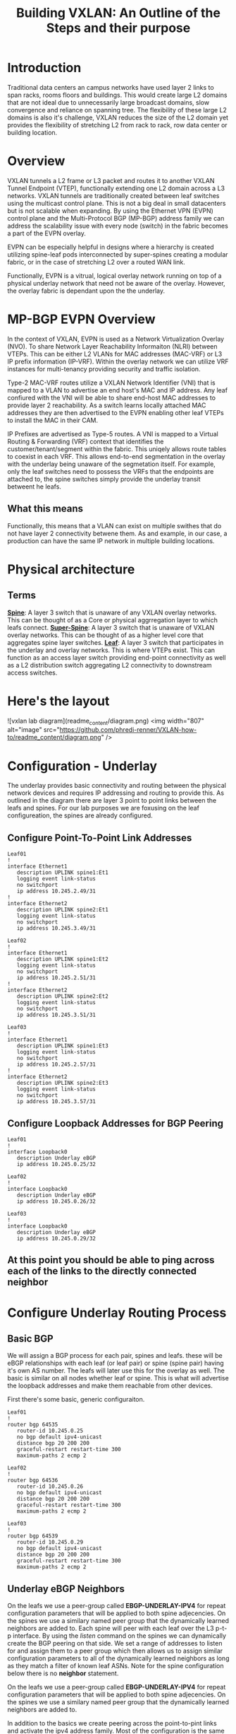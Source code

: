 #+title:Building VXLAN: An Outline of the Steps and their purpose

* Introduction
Traditional data centers an campus networks have used layer 2 links to span racks, rooms floors and buildings. This would create large L2 domains that are not ideal due to unnecessarily large broadcast domains, slow convergence and reliance on spanning tree. The flexibility of these large L2 domains is also it's challenge, VXLAN reduces the size of the L2 domain yet provides the flexibility of stretching L2 from rack to rack, row data center or building location.

* Overview
VXLAN tunnels a L2 frame or L3 packet and routes it to another VXLAN Tunnel Endpoint (VTEP), functionally extending one L2 domain across a L3 networks. VXLAN tunnels are traditionally created between leaf switches using the multicast control plane. This is not a big deal in small datacenters but is not scalable when expanding. By using the Ethernet VPN (EVPN) control plane and the Multi-Protocol BGP (MP-BGP) address family we can address the scalability issue with every node (switch) in the fabric becomes a part of the EVPN overlay.

EVPN can be especially helpful in designs where a hierarchy is created utilizing spine-leaf pods interconnected by super-spines creating a modular fabric, or in the case of stretching L2 over a routed WAN link.

Functionally, EVPN is a vitrual, logical overlay network running on top of a physical underlay network that need not be aware of the overlay. However, the overlay fabric is dependant upon the the underlay.

* MP-BGP EVPN Overview
In the context of VXLAN, EVPN is used as a Network Virtualization Overlay (NVO). To share Network Layer Reachability Informaiton (NLRI) between VTEPs. This can be either L2 VLANs for MAC addresses (MAC-VRF) or L3 IP prefix information (IP-VRF). Within the overlay network we can utilize VRF instances for multi-tenancy providing security and traffic isolation.

Type-2 MAC-VRF routes utilize a VXLAN Network Identifier (VNI) that is mapped to a VLAN to advertise an end host's MAC and IP address. Any leaf confiured with the VNI will be able to share end-host MAC addresses to provide layer 2 reachability. As a switch learns locally attached MAC addresses they are then advertised to the EVPN enabling other leaf VTEPs to install the MAC in their CAM.

IP Prefixes are advertised as Type-5 routes. A VNI is mapped to a Virtual Routing & Forwarding (VRF) context that identifies the customer/tenant/segment within the fabric. This uniqely allows route tables to coexist in each VRF. This allows end-to-end segmentation in the overlay with the underlay being unaware of the segmetation itself. For example, only the leaf switches need to possess the VRFs that the endpoints are attached to, the spine switches simply provide the underlay transit betweent he leafs.

** What this means
Functionally, this means that a VLAN can exist on multiple swithes that do not have layer 2 connectivity betwene them. As and example, in our case, a production can have the same IP network in multiple building locations.

* Physical architecture
** Terms
_*Spine*_: A layer 3 switch that is unaware of any VXLAN overlay networks. This can be thought of as a Core or physical aggrregation layer to which leafs connect.
_*Super-Spine*_: A layer 3 switch that is unaware of VXLAN overlay networks. This can be thought of as a higher level core that aggregates spine layer switches.
_*Leaf*_: A layer 3 switch that participates in the underlay and overlay networks. This is where VTEPs exist. This can function as an access layer switch providing end-point connectivity as well as a L2 distribution switch aggregating L2 connectivity to downstream access switches.

* Here's the layout

![vxlan lab diagram](readme_content/diagram.png)
<img width="807" alt="image" src="https://github.com/phredi-renner/VXLAN-how-to/readme_content/diagram.png" />

* Configuration - Underlay
The underlay provides basic connectivity and routing between the physical network devices and requires IP addressing and routing to provide this. As outlined in the diagram there are layer 3 point to point links between the leafs and spines. For our lab purposes we are foxusing on the leaf configureation, the spines are already configured.

** Configure Point-To-Point Link Addresses
#+begin_src
Leaf01
!
interface Ethernet1
   description UPLINK spine1:Et1
   logging event link-status
   no switchport
   ip address 10.245.2.49/31
!
interface Ethernet2
   description UPLINK spine2:Et1
   logging event link-status
   no switchport
   ip address 10.245.3.49/31
#+end_src
#+begin_src
Leaf02
!
interface Ethernet1
   description UPLINK spine1:Et2
   logging event link-status
   no switchport
   ip address 10.245.2.51/31
!
interface Ethernet2
   description UPLINK spine2:Et2
   logging event link-status
   no switchport
   ip address 10.245.3.51/31
#+end_src
#+begin_src
Leaf03
!
interface Ethernet1
   description UPLINK spine1:Et3
   logging event link-status
   no switchport
   ip address 10.245.2.57/31
!
interface Ethernet2
   description UPLINK spine2:Et3
   logging event link-status
   no switchport
   ip address 10.245.3.57/31
#+end_src

** Configure Loopback Addresses for BGP Peering
#+begin_src
Leaf01
!
interface Loopback0
   description Underlay eBGP
   ip address 10.245.0.25/32
#+end_src
#+begin_src
Leaf02
!
interface Loopback0
   description Underlay eBGP
   ip address 10.245.0.26/32
#+end_src
#+begin_src
Leaf03
!
interface Loopback0
   description Underlay eBGP
   ip address 10.245.0.29/32
#+end_src

** At this point you should be able to ping across each of the links to the directly connected neighbor

* Configure Underlay Routing Process
** Basic BGP
We will assign a BGP process for each pair, spines and leafs. these will be eBGP relationships with each leaf (or leaf pair) or spine (spine pair) having it's own AS number. The leafs will later use this for the overlay as well. The basic is similar on all nodes whether leaf or spine. This is what will advertise the loopback addresses and make them reachable from other devices.

First there's some basic, generic configuraiton.

#+begin_src
Leaf01
!
router bgp 64535
   router-id 10.245.0.25
   no bgp default ipv4-unicast
   distance bgp 20 200 200
   graceful-restart restart-time 300
   maximum-paths 2 ecmp 2
#+end_src
#+begin_src
Leaf02
!
router bgp 64536
   router-id 10.245.0.26
   no bgp default ipv4-unicast
   distance bgp 20 200 200
   graceful-restart restart-time 300
   maximum-paths 2 ecmp 2
#+end_src
#+begin_src
Leaf03
!
router bgp 64539
   router-id 10.245.0.29
   no bgp default ipv4-unicast
   distance bgp 20 200 200
   graceful-restart restart-time 300
   maximum-paths 2 ecmp 2
#+end_src

** Underlay eBGP Neighbors
On the leafs we use a peer-group called *EBGP-UNDERLAY-IPV4* for repeat configuration parameters that will be applied to both spine adjecencies. On the spines we use a similary named peer group that the dynamically learned neighbors are added to.
Each spine will peer with each leaf over the L3 p-t-p interface. By using the /listen/ command on the spines we can dynamically create the BGP peering on that side. We set a range of addresses to listen for and assign them to a peer group which then allows us to assign similar configuration parameters to all of the dynamically learned neighbors as long as they match a filter of known leaf ASNs. Note for the spine configuration below there is no *neighbor* statement.

On the leafs we use a peer-group called *EBGP-UNDERLAY-IPV4* for repeat configuration parameters that will be applied to both spine adjecencies. On the spines we use a similary named peer group that the dynamically learned neighbors are added to.

In addition to the basics we create peering across the point-to-pint links and activate the ipv4 address family. Most of the configuration is the same on all leafs, with the only differences being the BGP ASN, router-id and peer address to match with the point-to-point links.
#+begin_src
Leaf01
!
router bgp 64535
   router-id 10.245.0.25
   no bgp default ipv4-unicast
   distance bgp 20 200 200
   graceful-restart restart-time 300
   maximum-paths 2 ecmp 2
   neighbor EBGP-UNDERLAY-IPV4 peer group
   neighbor EBGP-UNDERLAY-IPV4 remote-as 64512
   neighbor EBGP-UNDERLAY-IPV4 graceful-restart
   neighbor EBGP-UNDERLAY-IPV4 password 7 YJzOEZJg+RZNENCoPvARl52sBjFfAn6Q
   neighbor EBGP-UNDERLAY-IPV4 send-community
   neighbor EBGP-UNDERLAY-IPV4 maximum-routes 100000 warning-only
   neighbor 10.245.2.48 peer group EBGP-UNDERLAY-IPV4
   neighbor 10.245.3.48 peer group EBGP-UNDERLAY-IPV4
   redistribute connected route-map REDIST-CONN-IPV4
   !
   address-family ipv4
      neighbor EBGP-UNDERLAY-IPV4 activate
#+end_src
#+begin_src
Leaf02
!
router bgp 64536
   router-id 10.245.0.26
   no bgp default ipv4-unicast
   distance bgp 20 200 200
   graceful-restart restart-time 300
   maximum-paths 2 ecmp 2
   neighbor EBGP-UNDERLAY-IPV4 peer group
   neighbor EBGP-UNDERLAY-IPV4 remote-as 64512
   neighbor EBGP-UNDERLAY-IPV4 graceful-restart
   neighbor EBGP-UNDERLAY-IPV4 password 7 YJzOEZJg+RZNENCoPvARl52sBjFfAn6Q
   neighbor EBGP-UNDERLAY-IPV4 send-community
   neighbor EBGP-UNDERLAY-IPV4 maximum-routes 100000 warning-only
   neighbor 10.245.2.50 peer group EBGP-UNDERLAY-IPV4
   neighbor 10.245.3.50 peer group EBGP-UNDERLAY-IPV4
   redistribute connected route-map REDIST-CONN-IPV4
   !
   address-family ipv4
      neighbor EBGP-UNDERLAY-IPV4 activate
#+end_src
#+begin_src
Leaf03
!
router bgp 64539
   router-id 10.245.0.29
   no bgp default ipv4-unicast
   distance bgp 20 200 200
   graceful-restart restart-time 300
   maximum-paths 2 ecmp 2
   neighbor EBGP-UNDERLAY-IPV4 peer group
   neighbor EBGP-UNDERLAY-IPV4 remote-as 64512
   neighbor EBGP-UNDERLAY-IPV4 graceful-restart
   neighbor EBGP-UNDERLAY-IPV4 password 7 YJzOEZJg+RZNENCoPvARl52sBjFfAn6Q
   neighbor EBGP-UNDERLAY-IPV4 send-community
   neighbor EBGP-UNDERLAY-IPV4 maximum-routes 100000 warning-only
   neighbor 10.245.2.56 peer group EBGP-UNDERLAY-IPV4
   neighbor 10.245.3.56 peer group EBGP-UNDERLAY-IPV4
   redistribute connected route-map REDIST-CONN-IPV4
   !
   address-family ipv4
      neighbor EBGP-UNDERLAY-IPV4 activate
#+end_src



*** Access Lists - same applies on all devices
#+begin_src
ip prefix-list OVERLAY-LOOPBACKS-IPV4 seq 10 permit 10.245.1.0/24 eq 32
ip prefix-list UNDERLAY-LOOPBACKS-IPV4 seq 10 permit 10.245.0.0/24 eq 32
ip prefix-list UNDERLAY-P2P-IPV4 seq 10 permit 10.245.2.0/24 le 31
ip prefix-list UNDERLAY-P2P-IPV4 seq 20 permit 10.245.3.0/24 le 31
!
route-map REDIST-CONN-IPV4 permit 10
   match ip address prefix-list OVERLAY-LOOPBACKS-IPV4
!
route-map REDIST-CONN-IPV4 permit 20
   match ip address prefix-list UNDERLAY-LOOPBACKS-IPV4
!
route-map REDIST-CONN-IPV4 permit 30
   match ip address prefix-list UNDERLAY-P2P-IPV4
#+end_src

** At this point the Underlay network should be functional
- Each spine should have three BGP neighbors, one to each leaf.  Each leaf should show each spine as a neighbor. For example:
#+begin_src
spine1#sh bgp summ
BGP summary information for VRF default
Router identifier 10.245.0.5, local AS number 64512
Neighbor             AS Session State AFI/SAFI                AFI/SAFI State   NLRI Rcd   NLRI Acc
----------- ----------- ------------- ----------------------- -------------- ---------- ----------
10.245.2.49       64535 Established   IPv4 Unicast            Negotiated              4          4
10.245.2.51       64536 Established   IPv4 Unicast            Negotiated              4          4
10.245.2.57       64539 Established   IPv4 Unicast            Negotiated              4          4
spine1#sh ip bgp summ
BGP summary information for VRF default
Router identifier 10.245.0.5, local AS number 64512
Neighbor Status Codes: m - Under maintenance
  Neighbor    V AS           MsgRcvd   MsgSent  InQ OutQ  Up/Down State   PfxRcd PfxAcc
  10.245.2.49 4 64535            239       238    0    0 03:14:14 Estab   4      4
  10.245.2.51 4 64536             95        92    0    0 01:11:06 Estab   4      4
  10.245.2.57 4 64539             76        75    0    0 00:58:29 Estab   4      4
spine1#
#+end_src

#+begin_src
leaf01#sh ip bgp summ
BGP summary information for VRF default
Router identifier 10.245.0.25, local AS number 64535
Neighbor Status Codes: m - Under maintenance
  Neighbor    V AS           MsgRcvd   MsgSent  InQ OutQ  Up/Down State   PfxRcd PfxAcc
  10.245.2.48 4 64512            235       236    0    0 03:11:45 Estab   10     10
  10.245.3.48 4 64512            236       239    0    0 03:11:45 Estab   10     10
leaf01#
leaf01#sh bgp summ
BGP summary information for VRF default
Router identifier 10.245.0.25, local AS number 64535
Neighbor             AS Session State AFI/SAFI                AFI/SAFI State   NLRI Rcd   NLRI Acc
----------- ----------- ------------- ----------------------- -------------- ---------- ----------
10.245.2.48       64512 Established   IPv4 Unicast            Negotiated             10         10
10.245.3.48       64512 Established   IPv4 Unicast            Negotiated             10         10
leaf01#
#+end_src

* Configure the EVPN Overlay
** Enable EVPN Capabiity
The command:
#+begin_src
service routing protocols model multi-agent
#+end_src
Enables EVPN capability and will require a reboot of the switch to take effect. This would be a command to enter when first gettign started.

Some models of switch will require VXLAN routing to be enabled in the tcam profile:
#+begin_src
hardware tcam profile vxlan-routing
#+end_src
** Configure the BGP EVPN Overlay
Here we are creating a BGP peering between the Spine and Leaf

On each Leaf, configure a peer group with:

- Neighbor to the Loopback IP address of each Spine using the Loopback0 interface as the source
- Configure ebgp-multihop 3 to account for possibility of a Leaf needing to establish an EVPN BGP adjacency with a Spine through it’s peer link, this is in the case where there are two leafs with an MLAG between them
- The send-community extended command is required for attributes to be sent between EVPN peers
- Activate the evpn address-family for the appropriate peer-group
#+begin_src
Leaf01
!
router bgp 64535
   neighbor EVPN-OVERLAY-IPV4 peer group
   neighbor EVPN-OVERLAY-IPV4 remote-as 64512
   neighbor EVPN-OVERLAY-IPV4 update-source Loopback0
   neighbor EVPN-OVERLAY-IPV4 ebgp-multihop 3
   neighbor EVPN-OVERLAY-IPV4 graceful-restart
   neighbor EVPN-OVERLAY-IPV4 password 7 5CCCJRiTkuVwWgNB+hJm51l2uVbPlPYj
   neighbor EVPN-OVERLAY-IPV4 send-community
   neighbor EVPN-OVERLAY-IPV4 maximum-routes 100000 warning-only
   neighbor 10.245.0.5 peer group EVPN-OVERLAY-IPV4
   neighbor 10.245.0.6 peer group EVPN-OVERLAY-IPV4
   !
   address-family evpn
      neighbor EVPN-OVERLAY-IPV4 activate
#+end_src
#+begin_src
Leaf02
!
router bgp 64536
   neighbor EVPN-OVERLAY-IPV4 peer group
   neighbor EVPN-OVERLAY-IPV4 remote-as 64512
   neighbor EVPN-OVERLAY-IPV4 update-source Loopback0
   neighbor EVPN-OVERLAY-IPV4 ebgp-multihop 3
   neighbor EVPN-OVERLAY-IPV4 graceful-restart
   neighbor EVPN-OVERLAY-IPV4 password 7 5CCCJRiTkuVwWgNB+hJm51l2uVbPlPYj
   neighbor EVPN-OVERLAY-IPV4 send-community
   neighbor EVPN-OVERLAY-IPV4 maximum-routes 100000 warning-only
   neighbor 10.245.0.5 peer group EVPN-OVERLAY-IPV4
   neighbor 10.245.0.6 peer group EVPN-OVERLAY-IPV4
   !
   address-family evpn
      neighbor EVPN-OVERLAY-IPV4 activate
#+end_src
#+begin_src
Leaf03
!
router bgp 64539
   neighbor EVPN-OVERLAY-IPV4 peer group
   neighbor EVPN-OVERLAY-IPV4 remote-as 64512
   neighbor EVPN-OVERLAY-IPV4 update-source Loopback0
   neighbor EVPN-OVERLAY-IPV4 ebgp-multihop 3
   neighbor EVPN-OVERLAY-IPV4 graceful-restart
   neighbor EVPN-OVERLAY-IPV4 password 7 5CCCJRiTkuVwWgNB+hJm51l2uVbPlPYj
   neighbor EVPN-OVERLAY-IPV4 send-community
   neighbor EVPN-OVERLAY-IPV4 maximum-routes 100000 warning-only
   neighbor 10.245.0.5 peer group EVPN-OVERLAY-IPV4
   neighbor 10.245.0.6 peer group EVPN-OVERLAY-IPV4
   !
   address-family evpn
      neighbor EVPN-OVERLAY-IPV4 activate
#+end_src

** Validate EVPN Neighbors
At this point the EVP neighbors should be estabished between the Leafs and Spines, so we are now ready to transport VXLAN traffic.

From the perspective of the spines we should have EVPN BGP peering with ech of the leafs:
#+begin_src
spine1#sh bgp summ
BGP summary information for VRF default
Router identifier 10.245.0.5, local AS number 64512
Neighbor             AS Session State AFI/SAFI                AFI/SAFI State   NLRI Rcd   NLRI Acc
----------- ----------- ------------- ----------------------- -------------- ---------- ----------
10.245.0.25       64535 Established   L2VPN EVPN              Negotiated              1          1
10.245.0.26       64536 Established   L2VPN EVPN              Negotiated              1          1
10.245.0.29       64539 Established   L2VPN EVPN              Negotiated              1          1
10.245.2.49       64535 Established   IPv4 Unicast            Negotiated              4          4
10.245.2.51       64536 Established   IPv4 Unicast            Negotiated              4          4
10.245.2.57       64539 Established   IPv4 Unicast            Negotiated              4          4
spine1#
spine1#sh bgp evpn summ
BGP summary information for VRF default
Router identifier 10.245.0.5, local AS number 64512
Neighbor Status Codes: m - Under maintenance
  Neighbor    V AS           MsgRcvd   MsgSent  InQ OutQ  Up/Down State   PfxRcd PfxAcc
  10.245.0.25 4 64535            260       257    0    0 03:23:30 Estab   1      1
  10.245.0.26 4 64536            106       105    0    0 01:20:19 Estab   1      1
  10.245.0.29 4 64539             85        85    0    0 01:07:08 Estab   1      1
spine1#
#+end_src

From the perspective of the leaf, there should be peering with each spine:
#+begin_src
leaf01#sh bgp summ
BGP summary information for VRF default
Router identifier 10.245.0.25, local AS number 64535
Neighbor             AS Session State AFI/SAFI                AFI/SAFI State   NLRI Rcd   NLRI Acc
----------- ----------- ------------- ----------------------- -------------- ---------- ----------
10.245.0.5        64512 Established   L2VPN EVPN              Negotiated              2          2
10.245.0.6        64512 Established   L2VPN EVPN              Negotiated              2          2
10.245.2.48       64512 Established   IPv4 Unicast            Negotiated             10         10
10.245.3.48       64512 Established   IPv4 Unicast            Negotiated             10         10
leaf01#sh bgp evpn summ
BGP summary information for VRF default
Router identifier 10.245.0.25, local AS number 64535
Neighbor Status Codes: m - Under maintenance
  Neighbor   V AS           MsgRcvd   MsgSent  InQ OutQ  Up/Down State   PfxRcd PfxAcc
  10.245.0.5 4 64512            259       263    0    0 03:25:27 Estab   2      2
  10.245.0.6 4 64512            256       265    0    0 03:25:27 Estab   2      2
leaf01#
#+end_src

* Configure VXLAN Tunnel Endpoints (VTEP) on the Leafs
The VTEP is the tunnel interface that encapsulate/decapsulate and deliver L2 traffic over the L3 network between leafs in the EVPN fabric.
- Configure a loopback interfce and IP that will be shared among the VTEP leaf pairs
- Advertise the Loopback into BGP
- Configure the VTEP interface

** Configure Loopback 1 - The VTEP Source
#+begin_src
Leaf01
!
interface Loopback1
   description VTEP Source
   ip address 10.245.1.25/32
#+end_src
#+begin_src
Leaf02
!
interface Loopback1
   description VTEP Source
   ip address 10.245.1.26/32
#+end_src
#+begin_src
Leaf03
!
interface Loopback1
   description VTEP Source
   ip address 10.245.1.29/32
#+end_src

** Advertise the loopback into BGP
- This uses the prefix-list and route-map we saw earlier
#+begin_src
ip prefix-list OVERLAY-LOOPBACKS-IPV4 seq 10 permit 10.245.1.0/24 eq 32
ip prefix-list UNDERLAY-LOOPBACKS-IPV4 seq 10 permit 10.245.0.0/24 eq 32
ip prefix-list UNDERLAY-P2P-IPV4 seq 10 permit 10.245.2.0/24 le 31
ip prefix-list UNDERLAY-P2P-IPV4 seq 20 permit 10.245.3.0/24 le 31
!
route-map REDIST-CONN-IPV4 permit 10
   match ip address prefix-list OVERLAY-LOOPBACKS-IPV4
!
route-map REDIST-CONN-IPV4 permit 20
   match ip address prefix-list UNDERLAY-LOOPBACKS-IPV4
!
route-map REDIST-CONN-IPV4 permit 30
   match ip address prefix-list UNDERLAY-P2P-IPV4
#+end_src

** Create the VTEP (Vxlan1) Interface
- We use the just created Loopback 1 as the source and define the port. At this point we have not yet tied any traffic to use the tunnel.
#+begin_src
interface Vxlan1
   vxlan source-interface Loopback1
   vxlan udp-port 4789
#+end_src

* Transport L2 VXLAN with EVPN
** To pass traffic we need to map our L2 VLAN to a VXLAN Network Identifier (VNI) which is uniquely used on each leaf we want the same vlan to appear.
*** Create the VLAN
*** Assign the VLAN a VNI within the vxlan interface
*** Apply BGP route distinguishers and route-targets
*** Redistribute learned MAC addresses into the overlay so they are seen at other leafs
*** Configure an access port for an end host to use the VLAN

** Create VLAN, add it to the VTEP and apply routing
#+begin_src
Leaf01
!
vlan 40
   name test-l2-vlan
!
interface Vxlan1
   vxlan vlan 40 vni 100040
!
router bgp 64535
   vlan 40
      rd 10.245.0.25:40
      route-target both 40:40
      redistribute learned
!
interface Ethernet4
   switchport access vlan 40
#+end_src
#+begin_src
Leaf02
!
vlan 40
   name test-l2-vlan
!
interface Vxlan1
   vxlan vlan 40 vni 100040
!
router bgp 64536
   vlan 40
      rd 10.245.0.26:40
      route-target both 40:40
      redistribute learned
!
interface Ethernet4
   switchport access vlan 40
#+end_src
#+begin_src
Leaf03
!
vlan 40
   name test-l2-vlan
!
interface Vxlan1
   vxlan vlan 40 vni 100040
!
router bgp 64539
   vlan 40
      rd 10.245.0.29:40
      route-target both 40:40
      redistribute learned
!
interface Ethernet4
   switchport access vlan 40
#+end_src

* Validate for L2 Traffic
** A few helpful commands to validate operations
- “show interface vxlan1” for a quick glance at the VTEP
- “show vxlan vtep” will show remote vteps
- “show vxlan address-table” will show MACs learned via VXLAN
- “show bgp evpn route-type mac-ip” will show the Type-2 EVPN routes, which are the MAC addresses transported over the IP fabric as L2 VXLAN packets

We can add some IP addresses to the end hosts to show that we have L2 connectivity.
#+begin_src
VPC401
ip 40.40.40.10 255.255.255.0 40.40.40.1
#+end_src
#+begin_src
VPC402
ip 40.40.40.20 255.255.255.0 40.40.40.1
#+end_src
#+begin_src
VPC403
ip 40.40.40.30 255.255.255.0 40.40.40.1
#+end_src

But first let's look at the switches and see the mac addresses because that's really what we are enabling.

#+begin_src
leaf01#sh int vxlan1
Vxlan1 is up, line protocol is up (connected)
  Hardware is Vxlan
  Source interface is Loopback1 and is active with 10.245.1.25
  Replication/Flood Mode is headend with Flood List Source: EVPN
  Remote MAC learning via EVPN
  VNI mapping to VLANs
  Static VLAN to VNI mapping is
    [40, 100040]
  Note: All Dynamic VLANs used by VCS are internal VLANs.
        Use 'show vxlan vni' for details.
  Static VRF to VNI mapping is not configured
  Headend replication flood vtep list is:
    40 10.245.1.26     10.245.1.29
  Shared Router MAC is 0000.0000.0000
leaf01#sh vxlan vtep
Remote VTEPS for Vxlan1:

VTEP              Tunnel Type(s)
----------------- --------------
10.245.1.26       unicast, flood
10.245.1.29       unicast, flood

Total number of remote VTEPS:  2
leaf01#sh vxlan address-table
          Vxlan Mac Address Table
----------------------------------------------------------------------

VLAN  Mac Address     Type      Prt  VTEP             Moves   Last Move
----  -----------     ----      ---  ----             -----   ---------
  40  0050.7966.6808  EVPN      Vx1  10.245.1.29      1       0:00:36 ago
  40  0050.7966.680c  EVPN      Vx1  10.245.1.26      1       0:00:26 ago
Total Remote Mac Addresses for this criterion: 2
leaf01#sh bgp evpn route-type mac-ip
BGP routing table information for VRF default
Router identifier 10.245.0.25, local AS number 64535
Route status codes: * - valid, > - active, S - Stale, E - ECMP head, e - ECMP
                    c - Contributing to ECMP, % - Pending BGP convergence
Origin codes: i - IGP, e - EGP, ? - incomplete
AS Path Attributes: Or-ID - Originator ID, C-LST - Cluster List, LL Nexthop - Link Local Nexthop

          Network                Next Hop              Metric  LocPref Weight  Path
 * >      RD: 10.245.0.25:40 mac-ip 0050.7966.6806
                                 -                     -       -       0       i
 * >Ec    RD: 10.245.0.29:40 mac-ip 0050.7966.6808
                                 10.245.1.29           -       100     0       64512 64539 i
 *  ec    RD: 10.245.0.29:40 mac-ip 0050.7966.6808
                                 10.245.1.29           -       100     0       64512 64539 i
 * >Ec    RD: 10.245.0.26:40 mac-ip 0050.7966.680c
                                 10.245.1.26           -       100     0       64512 64536 i
 *  ec    RD: 10.245.0.26:40 mac-ip 0050.7966.680c
                                 10.245.1.26           -       100     0       64512 64536 i
leaf01#sh mac address-table
          Mac Address Table
------------------------------------------------------------------

Vlan    Mac Address       Type        Ports      Moves   Last Move
----    -----------       ----        -----      -----   ---------
  40    0050.7966.6806    DYNAMIC     Et4        1       0:00:44 ago
  40    0050.7966.6808    DYNAMIC     Vx1        1       0:00:57 ago
  40    0050.7966.680c    DYNAMIC     Vx1        1       0:00:47 ago
Total Mac Addresses for this criterion: 3

          Multicast Mac Address Table
------------------------------------------------------------------

Vlan    Mac Address       Type        Ports
----    -----------       ----        -----
Total Mac Addresses for this criterion: 0
leaf01#
#+end_src
#+begin_src
leaf02#sh int vxlan1
Vxlan1 is up, line protocol is up (connected)
  Hardware is Vxlan
  Source interface is Loopback1 and is active with 10.245.1.26
  Replication/Flood Mode is headend with Flood List Source: EVPN
  Remote MAC learning via EVPN
  VNI mapping to VLANs
  Static VLAN to VNI mapping is
    [40, 100040]
  Note: All Dynamic VLANs used by VCS are internal VLANs.
        Use 'show vxlan vni' for details.
  Static VRF to VNI mapping is not configured
  Headend replication flood vtep list is:
    40 10.245.1.25     10.245.1.29
  Shared Router MAC is 0000.0000.0000
leaf02#sh vxlan vtep
Remote VTEPS for Vxlan1:

VTEP              Tunnel Type(s)
----------------- --------------
10.245.1.25       unicast, flood
10.245.1.29       unicast, flood

Total number of remote VTEPS:  2
leaf02#sh vxlan address-table
          Vxlan Mac Address Table
----------------------------------------------------------------------

VLAN  Mac Address     Type      Prt  VTEP             Moves   Last Move
----  -----------     ----      ---  ----             -----   ---------
  40  0050.7966.6806  EVPN      Vx1  10.245.1.25      1       0:02:02 ago
  40  0050.7966.6808  EVPN      Vx1  10.245.1.29      1       0:02:16 ago
Total Remote Mac Addresses for this criterion: 2
leaf02#sh bgp evpn route-type mac-ip
BGP routing table information for VRF default
Router identifier 10.245.0.26, local AS number 64536
Route status codes: * - valid, > - active, S - Stale, E - ECMP head, e - ECMP
                    c - Contributing to ECMP, % - Pending BGP convergence
Origin codes: i - IGP, e - EGP, ? - incomplete
AS Path Attributes: Or-ID - Originator ID, C-LST - Cluster List, LL Nexthop - Link Local Nexthop

          Network                Next Hop              Metric  LocPref Weight  Path
 * >Ec    RD: 10.245.0.25:40 mac-ip 0050.7966.6806
                                 10.245.1.25           -       100     0       64512 64535 i
 *  ec    RD: 10.245.0.25:40 mac-ip 0050.7966.6806
                                 10.245.1.25           -       100     0       64512 64535 i
 * >Ec    RD: 10.245.0.29:40 mac-ip 0050.7966.6808
                                 10.245.1.29           -       100     0       64512 64539 i
 *  ec    RD: 10.245.0.29:40 mac-ip 0050.7966.6808
                                 10.245.1.29           -       100     0       64512 64539 i
 * >      RD: 10.245.0.26:40 mac-ip 0050.7966.680c
                                 -                     -       -       0       i
leaf02#sh mac address-table
          Mac Address Table
------------------------------------------------------------------

Vlan    Mac Address       Type        Ports      Moves   Last Move
----    -----------       ----        -----      -----   ---------
  40    0050.7966.6806    DYNAMIC     Vx1        1       0:02:14 ago
  40    0050.7966.6808    DYNAMIC     Vx1        1       0:02:28 ago
  40    0050.7966.680c    DYNAMIC     Et4        1       0:02:18 ago
Total Mac Addresses for this criterion: 3

          Multicast Mac Address Table
------------------------------------------------------------------

Vlan    Mac Address       Type        Ports
----    -----------       ----        -----
Total Mac Addresses for this criterion: 0
leaf02#
#+end_src
#+begin_src
leaf03#sh int vxlan1
Vxlan1 is up, line protocol is up (connected)
  Hardware is Vxlan
  Source interface is Loopback1 and is active with 10.245.1.29
  Replication/Flood Mode is headend with Flood List Source: EVPN
  Remote MAC learning via EVPN
  VNI mapping to VLANs
  Static VLAN to VNI mapping is
    [40, 100040]
  Note: All Dynamic VLANs used by VCS are internal VLANs.
        Use 'show vxlan vni' for details.
  Static VRF to VNI mapping is not configured
  Headend replication flood vtep list is:
    40 10.245.1.25     10.245.1.26
  Shared Router MAC is 0000.0000.0000
leaf03#sh vxlan vtep
Remote VTEPS for Vxlan1:

VTEP              Tunnel Type(s)
----------------- --------------
10.245.1.25       flood, unicast
10.245.1.26       flood, unicast

Total number of remote VTEPS:  2
leaf03#sh vxlan address-table
          Vxlan Mac Address Table
----------------------------------------------------------------------

VLAN  Mac Address     Type      Prt  VTEP             Moves   Last Move
----  -----------     ----      ---  ----             -----   ---------
  40  0050.7966.6806  EVPN      Vx1  10.245.1.25      1       0:03:22 ago
  40  0050.7966.680c  EVPN      Vx1  10.245.1.26      1       0:03:25 ago
Total Remote Mac Addresses for this criterion: 2
leaf03#sh bgp evpn route-type mac-ip
BGP routing table information for VRF default
Router identifier 10.245.0.29, local AS number 64539
Route status codes: * - valid, > - active, S - Stale, E - ECMP head, e - ECMP
                    c - Contributing to ECMP, % - Pending BGP convergence
Origin codes: i - IGP, e - EGP, ? - incomplete
AS Path Attributes: Or-ID - Originator ID, C-LST - Cluster List, LL Nexthop - Link Local Nexthop

          Network                Next Hop              Metric  LocPref Weight  Path
 * >Ec    RD: 10.245.0.25:40 mac-ip 0050.7966.6806
                                 10.245.1.25           -       100     0       64512 64535 i
 *  ec    RD: 10.245.0.25:40 mac-ip 0050.7966.6806
                                 10.245.1.25           -       100     0       64512 64535 i
 * >      RD: 10.245.0.29:40 mac-ip 0050.7966.6808
                                 -                     -       -       0       i
 * >Ec    RD: 10.245.0.26:40 mac-ip 0050.7966.680c
                                 10.245.1.26           -       100     0       64512 64536 i
 *  ec    RD: 10.245.0.26:40 mac-ip 0050.7966.680c
                                 10.245.1.26           -       100     0       64512 64536 i
leaf03#sh mac address-table
          Mac Address Table
------------------------------------------------------------------

Vlan    Mac Address       Type        Ports      Moves   Last Move
----    -----------       ----        -----      -----   ---------
  40    0050.7966.6806    DYNAMIC     Vx1        1       0:03:33 ago
  40    0050.7966.6808    DYNAMIC     Et4        1       0:03:47 ago
  40    0050.7966.680c    DYNAMIC     Vx1        1       0:03:37 ago
Total Mac Addresses for this criterion: 3

          Multicast Mac Address Table
------------------------------------------------------------------

Vlan    Mac Address       Type        Ports
----    -----------       ----        -----
Total Mac Addresses for this criterion: 0
leaf03#
#+end_src

* Transport L3 VXLAN traffic (ipv4)
In this example, we will isolate traffic into a VRF and transport that VRF over the EVPN network virtualization overlay using EVPN Type-5 routes. Rather than having VRFs peerings configured all over the place, we only need to configure the VRFs and the fabric will handle the isolation for us without countless numbers of BGP peerings. This funciton is transparent to the Spines and only configured on the Leafs we want the network to appear.

- Configure a VRF (I named it “gold_vrf”)
- Enable routing for the VRF
- Configure a VLAN SVI and add it to the vrf
- Map the VRF to a VNI (I used 100001)
- Configure the VRF under BGP

#+begin_src
Leaf01
!
vrf instance gold_vrf
!
ip routing vrf gold_vrf
!
interface Vlan40
 vrf gold_vrf
 ip address virtual 40.40.40.1/24
!
interface vxlan1
  vxlan vrf gold_vrf vni 100001
!
router bgp 64535
 vrf gold_vrf
    rd 10.245.0.25:40
    route-target import evpn 40:40
    route-target export evpn 40:40
 redistribute connected
#+end_src
#+begin_src
Leaf02
!
vrf instance gold_vrf
!
ip routing vrf gold_vrf
!
interface Vlan40
 vrf gold_vrf
 ip address virtual 40.40.40.1/24
!
interface vxlan1
  vxlan vrf gold_vrf vni 100001
!
router bgp 64536
 vrf gold_vrf
    rd 10.245.0.26:40
    route-target import evpn 40:40
    route-target export evpn 40:40
    redistribute connected
#+end_src
#+begin_src
Leaf03
!
vrf instance gold_vrf
!
ip routing vrf gold_vrf
!
interface Vlan40
 vrf gold_vrf
 ip address virtual 40.40.40.1/24
!
interface vxlan1
  vxlan vrf gold_vrf vni 100001
!
router bgp 64539
 vrf gold_vrf
    rd 10.245.0.29:40
    route-target import evpn 40:40
    route-target export evpn 40:40
    redistribute connected
#+end_src

* Validation that this works and is transporting L3 VXLAN traffic (ipv4 addresses)
To make it interesting we will add a second, non-VXLAN interface to Leaf01

#+begin_src
Leaf01
!
vlan 50
   name test-l3-vlan
!
interface Vlan50
 vrf gold_vrf
 ip address 50.50.50.1/24
!
int e3
switchport access vlan 50
#+end_src
#+begin_src
VPC50
ip 50.50.50.10 255.255.255.0 50.50.50.1
#+end_src

** Some helpful commands
- “show vxlan vtep” will show remote vteps
- “show bgp evpn route-type ip-prefix ipv4” will show the Type-5 EVPN routes, which are the VRFs we’re transporting across the EVPN fabric
- “show ip route vrf gold_vrf” should show us the routes learned from the remote VTEP
- "show ip arp vrf gold_vrf"
- ping from end point to endpoint

#+begin_src
leaf01#sh vxlan vtep
Remote VTEPS for Vxlan1:

VTEP              Tunnel Type(s)
----------------- --------------
10.245.1.26       unicast, flood
10.245.1.29       unicast, flood

Total number of remote VTEPS:  2
leaf01#sh bgp evpn route-type ip-prefix ipv4
BGP routing table information for VRF default
Router identifier 10.245.0.25, local AS number 64535
Route status codes: * - valid, > - active, S - Stale, E - ECMP head, e - ECMP
                    c - Contributing to ECMP, % - Pending BGP convergence
Origin codes: i - IGP, e - EGP, ? - incomplete
AS Path Attributes: Or-ID - Originator ID, C-LST - Cluster List, LL Nexthop - Link Local Nexthop

          Network                Next Hop              Metric  LocPref Weight  Path
 * >      RD: 10.245.0.25:40 ip-prefix 40.40.40.0/24
                                 -                     -       -       0       i
 * >Ec    RD: 10.245.0.26:40 ip-prefix 40.40.40.0/24
                                 10.245.1.26           -       100     0       64512 64536 i
 *  ec    RD: 10.245.0.26:40 ip-prefix 40.40.40.0/24
                                 10.245.1.26           -       100     0       64512 64536 i
 * >Ec    RD: 10.245.0.29:40 ip-prefix 40.40.40.0/24
                                 10.245.1.29           -       100     0       64512 64539 i
 *  ec    RD: 10.245.0.29:40 ip-prefix 40.40.40.0/24
                                 10.245.1.29           -       100     0       64512 64539 i
 * >      RD: 10.245.0.25:40 ip-prefix 50.50.50.0/24
                                 -                     -       -       0       i
leaf01#sh ip route vrf gold_vrf

VRF: gold_vrf
Codes: C - connected, S - static, K - kernel,
       O - OSPF, IA - OSPF inter area, E1 - OSPF external type 1,
       E2 - OSPF external type 2, N1 - OSPF NSSA external type 1,
       N2 - OSPF NSSA external type2, B - Other BGP Routes,
       B I - iBGP, B E - eBGP, R - RIP, I L1 - IS-IS level 1,
       I L2 - IS-IS level 2, O3 - OSPFv3, A B - BGP Aggregate,
       A O - OSPF Summary, NG - Nexthop Group Static Route,
       V - VXLAN Control Service, M - Martian,
       DH - DHCP client installed default route,
       DP - Dynamic Policy Route, L - VRF Leaked,
       G  - gRIBI, RC - Route Cache Route

Gateway of last resort is not set

 B E      40.40.40.20/32 [20/0] via VTEP 10.245.1.26 VNI 100001 router-mac 50:00:00:cb:38:c2 local-interface Vxlan1
 B E      40.40.40.30/32 [20/0] via VTEP 10.245.1.29 VNI 100001 router-mac 50:00:00:d5:5d:c0 local-interface Vxlan1
 C        40.40.40.0/24 is directly connected, Vlan40
 C        50.50.50.0/24 is directly connected, Vlan50

leaf01#
#+end_src
#+begin_src
leaf02#sh vxlan vtep
Remote VTEPS for Vxlan1:

VTEP              Tunnel Type(s)
----------------- --------------
10.245.1.25       unicast, flood
10.245.1.29       unicast, flood

Total number of remote VTEPS:  2
leaf02#sh bgp evpn route-type ip-prefix ipv4
BGP routing table information for VRF default
Router identifier 10.245.0.26, local AS number 64536
Route status codes: * - valid, > - active, S - Stale, E - ECMP head, e - ECMP
                    c - Contributing to ECMP, % - Pending BGP convergence
Origin codes: i - IGP, e - EGP, ? - incomplete
AS Path Attributes: Or-ID - Originator ID, C-LST - Cluster List, LL Nexthop - Link Local Nexthop

          Network                Next Hop              Metric  LocPref Weight  Path
 * >Ec    RD: 10.245.0.25:40 ip-prefix 40.40.40.0/24
                                 10.245.1.25           -       100     0       64512 64535 i
 *  ec    RD: 10.245.0.25:40 ip-prefix 40.40.40.0/24
                                 10.245.1.25           -       100     0       64512 64535 i
 * >      RD: 10.245.0.26:40 ip-prefix 40.40.40.0/24
                                 -                     -       -       0       i
 * >Ec    RD: 10.245.0.29:40 ip-prefix 40.40.40.0/24
                                 10.245.1.29           -       100     0       64512 64539 i
 *  ec    RD: 10.245.0.29:40 ip-prefix 40.40.40.0/24
                                 10.245.1.29           -       100     0       64512 64539 i
 * >Ec    RD: 10.245.0.25:40 ip-prefix 50.50.50.0/24
                                 10.245.1.25           -       100     0       64512 64535 i
 *  ec    RD: 10.245.0.25:40 ip-prefix 50.50.50.0/24
                                 10.245.1.25           -       100     0       64512 64535 i
leaf02#sh ip route vrf gold_vrf

VRF: gold_vrf
Codes: C - connected, S - static, K - kernel,
       O - OSPF, IA - OSPF inter area, E1 - OSPF external type 1,
       E2 - OSPF external type 2, N1 - OSPF NSSA external type 1,
       N2 - OSPF NSSA external type2, B - Other BGP Routes,
       B I - iBGP, B E - eBGP, R - RIP, I L1 - IS-IS level 1,
       I L2 - IS-IS level 2, O3 - OSPFv3, A B - BGP Aggregate,
       A O - OSPF Summary, NG - Nexthop Group Static Route,
       V - VXLAN Control Service, M - Martian,
       DH - DHCP client installed default route,
       DP - Dynamic Policy Route, L - VRF Leaked,
       G  - gRIBI, RC - Route Cache Route

Gateway of last resort is not set

 C        40.40.40.0/24 is directly connected, Vlan40
 B E      50.50.50.0/24 [20/0] via VTEP 10.245.1.25 VNI 100001 router-mac 50:00:00:d7:ee:0b local-interface Vxlan1

leaf02#
#+end_src
#+begin_src
leaf03#sh vxlan vtep
Remote VTEPS for Vxlan1:

VTEP              Tunnel Type(s)
----------------- --------------
10.245.1.25       flood, unicast
10.245.1.26       flood, unicast

Total number of remote VTEPS:  2
leaf03#sh bgp evpn route-type ip-prefix ipv4
BGP routing table information for VRF default
Router identifier 10.245.0.29, local AS number 64539
Route status codes: * - valid, > - active, S - Stale, E - ECMP head, e - ECMP
                    c - Contributing to ECMP, % - Pending BGP convergence
Origin codes: i - IGP, e - EGP, ? - incomplete
AS Path Attributes: Or-ID - Originator ID, C-LST - Cluster List, LL Nexthop - Link Local Nexthop

          Network                Next Hop              Metric  LocPref Weight  Path
 * >Ec    RD: 10.245.0.25:40 ip-prefix 40.40.40.0/24
                                 10.245.1.25           -       100     0       64512 64535 i
 *  ec    RD: 10.245.0.25:40 ip-prefix 40.40.40.0/24
                                 10.245.1.25           -       100     0       64512 64535 i
 * >Ec    RD: 10.245.0.26:40 ip-prefix 40.40.40.0/24
                                 10.245.1.26           -       100     0       64512 64536 i
 *  ec    RD: 10.245.0.26:40 ip-prefix 40.40.40.0/24
                                 10.245.1.26           -       100     0       64512 64536 i
 * >      RD: 10.245.0.29:40 ip-prefix 40.40.40.0/24
                                 -                     -       -       0       i
 * >Ec    RD: 10.245.0.25:40 ip-prefix 50.50.50.0/24
                                 10.245.1.25           -       100     0       64512 64535 i
 *  ec    RD: 10.245.0.25:40 ip-prefix 50.50.50.0/24
                                 10.245.1.25           -       100     0       64512 64535 i
leaf03#sh ip route vrf gold_vrf

VRF: gold_vrf
Codes: C - connected, S - static, K - kernel,
       O - OSPF, IA - OSPF inter area, E1 - OSPF external type 1,
       E2 - OSPF external type 2, N1 - OSPF NSSA external type 1,
       N2 - OSPF NSSA external type2, B - Other BGP Routes,
       B I - iBGP, B E - eBGP, R - RIP, I L1 - IS-IS level 1,
       I L2 - IS-IS level 2, O3 - OSPFv3, A B - BGP Aggregate,
       A O - OSPF Summary, NG - Nexthop Group Static Route,
       V - VXLAN Control Service, M - Martian,
       DH - DHCP client installed default route,
       DP - Dynamic Policy Route, L - VRF Leaked,
       G  - gRIBI, RC - Route Cache Route

Gateway of last resort is not set

 C        40.40.40.0/24 is directly connected, Vlan40
 B E      50.50.50.0/24 [20/0] via VTEP 10.245.1.25 VNI 100001 router-mac 50:00:00:d7:ee:0b local-interface Vxlan1

leaf03#
#+end_src
